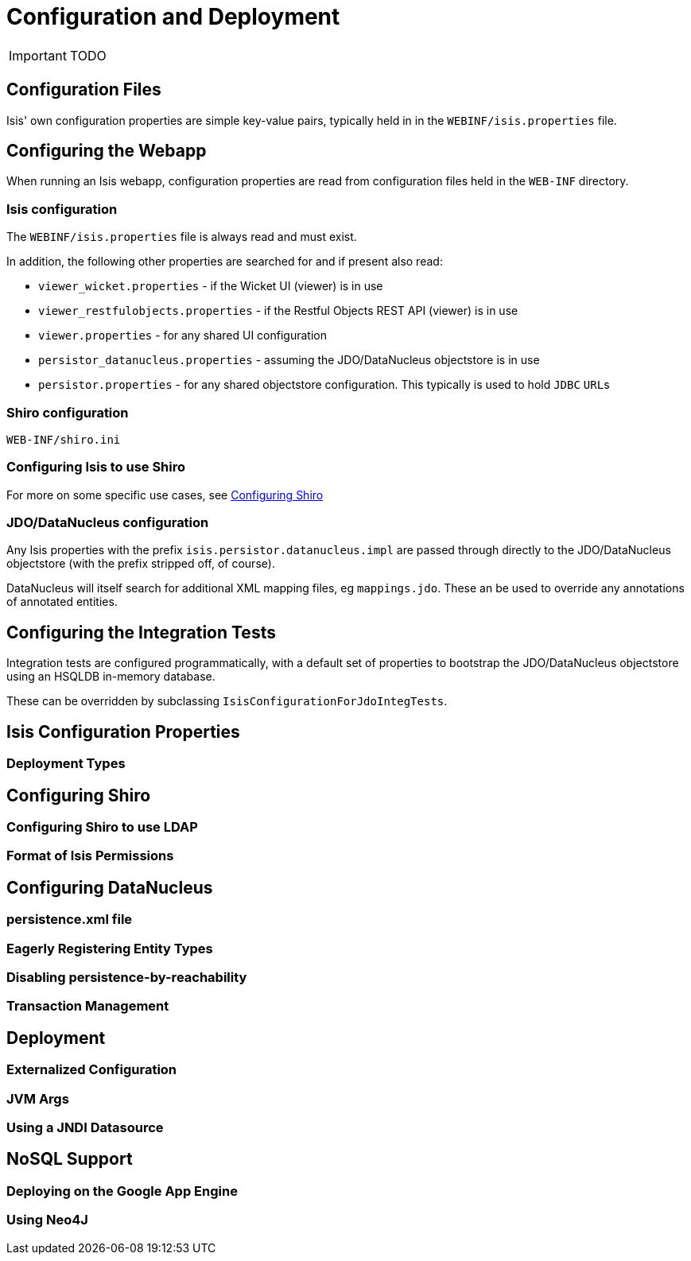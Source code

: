 = Configuration and Deployment
:Notice: Licensed to the Apache Software Foundation (ASF) under one or more contributor license agreements. See the NOTICE file distributed with this work for additional information regarding copyright ownership. The ASF licenses this file to you under the Apache License, Version 2.0 (the "License"); you may not use this file except in compliance with the License. You may obtain a copy of the License at. http://www.apache.org/licenses/LICENSE-2.0 . Unless required by applicable law or agreed to in writing, software distributed under the License is distributed on an "AS IS" BASIS, WITHOUT WARRANTIES OR  CONDITIONS OF ANY KIND, either express or implied. See the License for the specific language governing permissions and limitations under the License.
:_basedir: ../
:_imagesdir: images/

IMPORTANT: TODO

## Configuration Files

Isis' own configuration properties are simple key-value pairs, typically held in in the `WEBINF/isis.properties` file.

## Configuring the Webapp

When running an Isis webapp, configuration properties are read from configuration files held in the `WEB-INF` directory.

### Isis configuration

The `WEBINF/isis.properties` file is always read and must exist.

In addition, the following other properties are searched for and if present also read:

* `viewer_wicket.properties` - if the Wicket UI (viewer) is in use
* `viewer_restfulobjects.properties` - if the Restful Objects REST API (viewer) is in use
* `viewer.properties` - for any shared UI configuration
* `persistor_datanucleus.properties` - assuming the JDO/DataNucleus objectstore is in use
* `persistor.properties` - for any shared objectstore configuration.  This typically is used to hold `JDBC` ``URL``s

### Shiro configuration

`WEB-INF/shiro.ini`

### Configuring Isis to use Shiro

For more on some specific use cases, see <<Configuring Shiro>>


### JDO/DataNucleus configuration

Any Isis properties with the prefix `isis.persistor.datanucleus.impl` are passed through directly to the JDO/DataNucleus objectstore (with the prefix stripped off, of course).

DataNucleus will itself search for additional XML mapping files, eg `mappings.jdo`.  These an be used to override any annotations of annotated entities.

## Configuring the Integration Tests

Integration tests are configured programmatically, with a default set of properties to bootstrap the JDO/DataNucleus objectstore using an HSQLDB in-memory database.

These can be overridden by subclassing `IsisConfigurationForJdoIntegTests`.



## Isis Configuration Properties

### Deployment Types



## Configuring Shiro

### Configuring Shiro to use LDAP

### Format of Isis Permissions



## Configuring DataNucleus

### persistence.xml file

### Eagerly Registering Entity Types

### Disabling persistence-by-reachability

### Transaction Management


## Deployment

### Externalized Configuration

### JVM Args

### Using a JNDI Datasource



## NoSQL Support

### Deploying on the Google App Engine

### Using Neo4J



